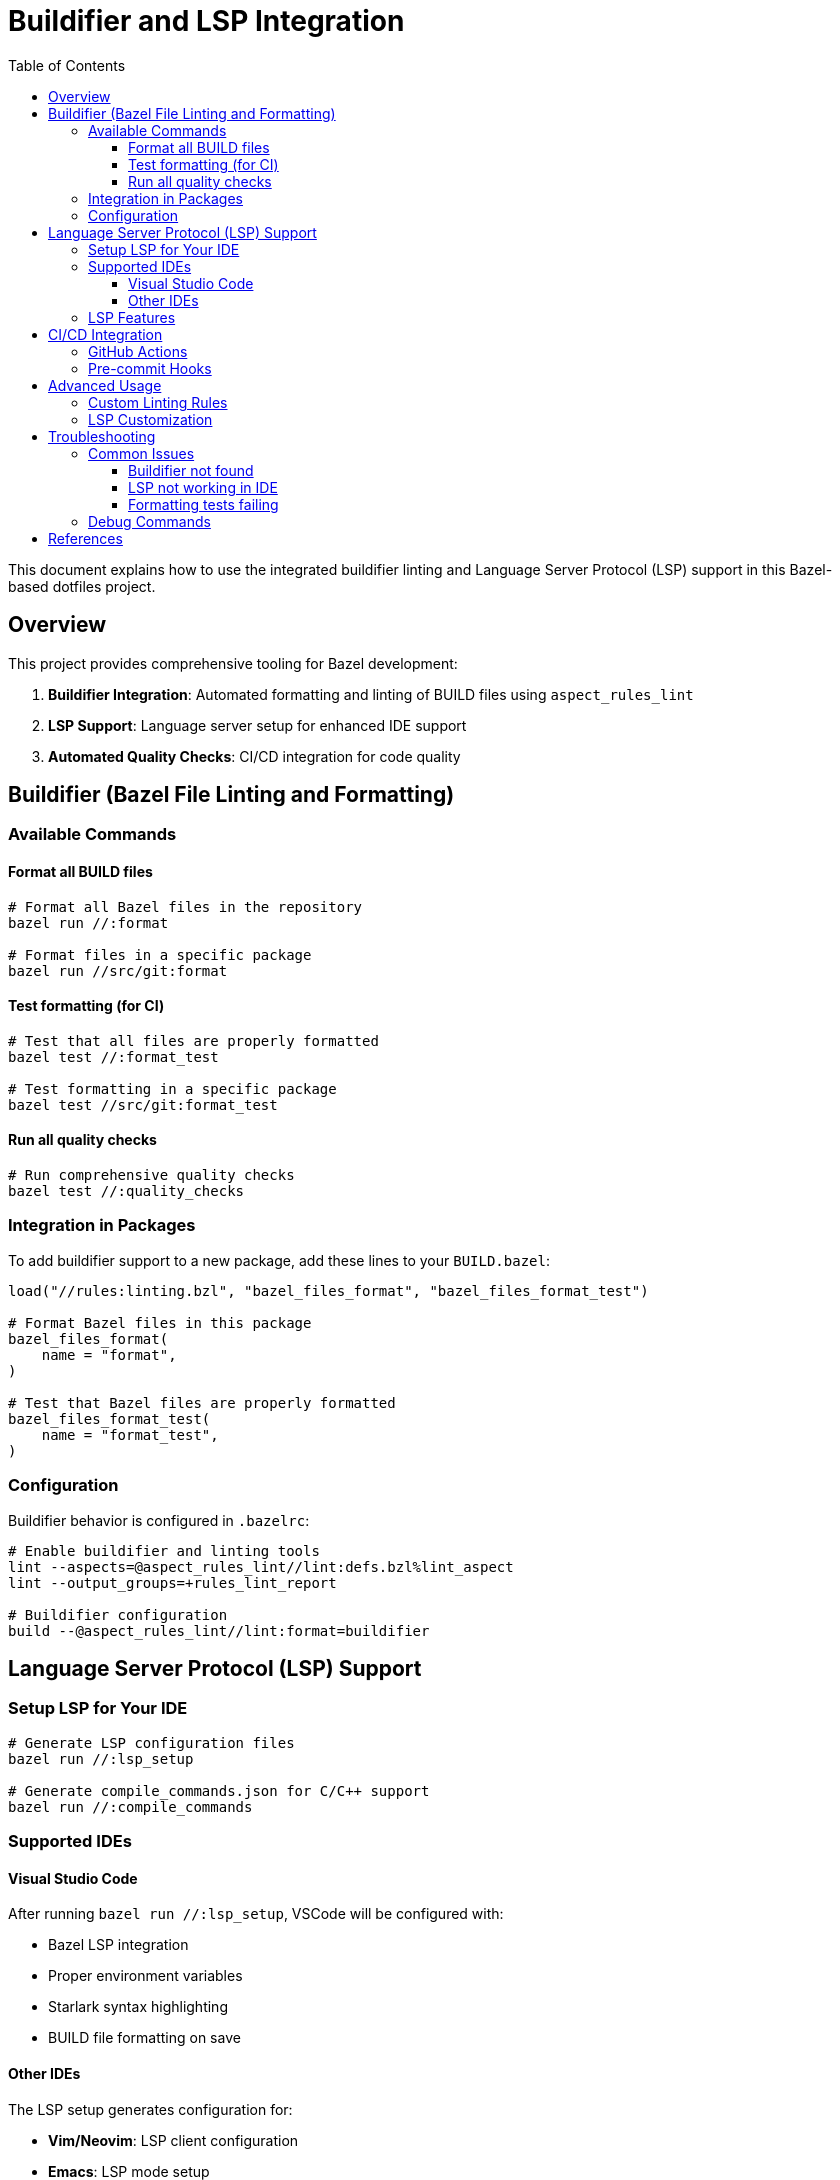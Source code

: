 = Buildifier and LSP Integration
:toc:
:toclevels: 3

This document explains how to use the integrated buildifier linting and Language Server Protocol (LSP) support in this Bazel-based dotfiles project.

== Overview

This project provides comprehensive tooling for Bazel development:

. **Buildifier Integration**: Automated formatting and linting of BUILD files using `aspect_rules_lint`
. **LSP Support**: Language server setup for enhanced IDE support
. **Automated Quality Checks**: CI/CD integration for code quality

== Buildifier (Bazel File Linting and Formatting)

=== Available Commands

==== Format all BUILD files
[source,bash]
----
# Format all Bazel files in the repository
bazel run //:format

# Format files in a specific package
bazel run //src/git:format
----

==== Test formatting (for CI)
[source,bash]
----
# Test that all files are properly formatted
bazel test //:format_test

# Test formatting in a specific package
bazel test //src/git:format_test
----

==== Run all quality checks
[source,bash]
----
# Run comprehensive quality checks
bazel test //:quality_checks
----

=== Integration in Packages

To add buildifier support to a new package, add these lines to your `BUILD.bazel`:

[source,starlark]
----
load("//rules:linting.bzl", "bazel_files_format", "bazel_files_format_test")

# Format Bazel files in this package
bazel_files_format(
    name = "format",
)

# Test that Bazel files are properly formatted
bazel_files_format_test(
    name = "format_test",
)
----

=== Configuration

Buildifier behavior is configured in `.bazelrc`:

[source,ini]
----
# Enable buildifier and linting tools
lint --aspects=@aspect_rules_lint//lint:defs.bzl%lint_aspect
lint --output_groups=+rules_lint_report

# Buildifier configuration
build --@aspect_rules_lint//lint:format=buildifier
----

== Language Server Protocol (LSP) Support

=== Setup LSP for Your IDE

[source,bash]
----
# Generate LSP configuration files
bazel run //:lsp_setup

# Generate compile_commands.json for C/C++ support
bazel run //:compile_commands
----

=== Supported IDEs

==== Visual Studio Code
After running `bazel run //:lsp_setup`, VSCode will be configured with:

* Bazel LSP integration
* Proper environment variables
* Starlark syntax highlighting
* BUILD file formatting on save

==== Other IDEs
The LSP setup generates configuration for:

* **Vim/Neovim**: LSP client configuration
* **Emacs**: LSP mode setup
* **IntelliJ**: Bazel plugin configuration

=== LSP Features

* **Syntax highlighting** for `.bzl` and `BUILD` files
* **Go-to-definition** for Bazel targets and rules
* **Auto-completion** for Bazel functions and attributes
* **Error highlighting** for syntax errors
* **Format-on-save** integration with buildifier

== CI/CD Integration

=== GitHub Actions

The project includes automated quality checks in `.github/workflows/bazel.yaml`:

[source,yaml]
----
- name: Run quality checks
  run: bazel test //:quality_checks
----

=== Pre-commit Hooks

You can set up pre-commit hooks to run formatting automatically:

[source,bash]
----
# Add to .git/hooks/pre-commit
#!/bin/bash
bazel test //:format_test
----

== Advanced Usage

=== Custom Linting Rules

You can extend the linting system by modifying `rules/linting.bzl`:

[source,starlark]
----
def custom_lint_rule(name, srcs, **kwargs):
    """Custom linting rule for specific file types."""
    # Implementation here
----

=== LSP Customization

Modify `rules/lsp.bzl` to add support for additional language servers:

[source,starlark]
----
def setup_custom_lsp(name, language, **kwargs):
    """Setup LSP for additional languages."""
    # Implementation here
----

== Troubleshooting

=== Common Issues

==== Buildifier not found
Ensure `aspect_rules_lint` is properly loaded in `MODULE.bazel`:

[source,starlark]
----
bazel_dep(name = "aspect_rules_lint", version = "1.4.4")
----

==== LSP not working in IDE
1. Run `bazel run //:lsp_setup` to regenerate configuration
2. Restart your IDE
3. Check that the Bazel LSP extension is installed

==== Formatting tests failing
Run the formatter to fix issues:

[source,bash]
----
bazel run //:format
----

=== Debug Commands

[source,bash]
----
# Check what files will be formatted
bazel query 'kind("format_multirun", //...)'

# Verbose linting output
bazel test //:format_test --test_output=all
----

== References

* https://github.com/aspect-build/rules_lint[aspect_rules_lint documentation]
* https://github.com/bazelbuild/buildtools/tree/master/buildifier[Buildifier documentation]
* https://microsoft.github.io/language-server-protocol/[Language Server Protocol specification]
